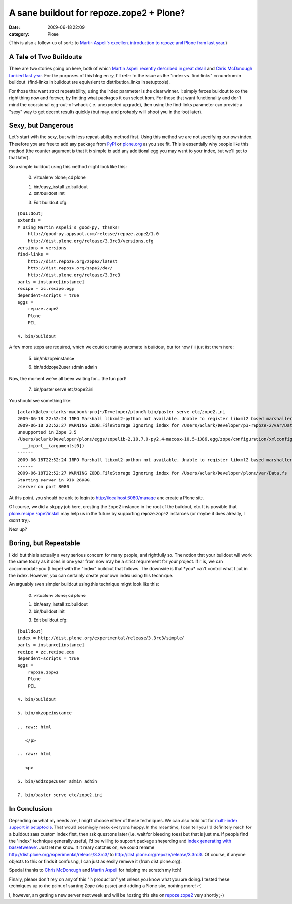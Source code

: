 A sane buildout for repoze.zope2 + Plone?
#########################################
:date: 2009-06-18 22:09
:category: Plone

(This is also a follow-up of sorts to `Martin Aspeli's excellent
introduction to repoze and Plone from last year`_.)

A Tale of Two Buildouts
-----------------------

There are two stories going on here, both of which `Martin Aspeli
recently described in great detail`_ and `Chris McDonough tackled last
year`_. For the purposes of this blog entry, I'll refer to the issue as
the "index vs. find-links" conundrum in buildout  (find-links in
buildout are equivalent to distribution\_links in setuptools).

.. raw:: html

   </p>

For those that want strict repeatability, using the index parameter is
the clear winner. It simply forces buildout to do the right thing now
and forever, by limiting what packages it can select from. For those
that want functionality and don't mind the occasional egg-out-of-whack
(i.e. unexpected upgrade), then using the find-links parameter can
provide a "sexy" way to get decent results quickly (but may, and
probably will, shoot you in the foot later).

Sexy, but Dangerous
-------------------

Let's start with the sexy, but with less repeat-ability method first.
Using this method we are not specifying our own index. Therefore you are
free to add any package from `PyPI`_ or `plone.org`_ as you see fit.
This is essentially why people like this method (the counter argument is
that it is simple to add any additional egg you may want to your index,
but we'll get to that later).

.. raw:: html

   </p>

.. raw:: html

   <p>

So a simple buildout using this method might look like this:

    0. virtualenv plone; cd plone

    .. raw:: html

       </p>

    1. bin/easy\_install zc.buildout

    2. bin/buildout init

    .. raw:: html

       <p>

    3. Edit buildout.cfg:

::

    [buildout]
    extends =
    # Using Martin Aspeli's good-py, thanks!
        http://good-py.appspot.com/release/repoze.zope2/1.0
        http://dist.plone.org/release/3.3rc3/versions.cfg
    versions = versions
    find-links =
        http://dist.repoze.org/zope2/latest
        http://dist.repoze.org/zope2/dev/
        http://dist.plone.org/release/3.3rc3
    parts = instance[instance]
    recipe = zc.recipe.egg
    dependent-scripts = true
    eggs =
        repoze.zope2
        Plone
        PIL

    4. bin/buildout

A few more steps are required, which we could certainly automate in
buildout, but for now I'll just list them here:

    5. bin/mkzopeinstance

    .. raw:: html

       </p>

    .. raw:: html

       <p>

    6. bin/addzope2user admin admin

Now, the moment we've all been waiting for… the fun part!

    7. bin/paster serve etc/zope2.ini

You should see something like:

::

    [aclark@alex-clarks-macbook-pro]~/Developer/plone% bin/paster serve etc/zope2.ini
    2009-06-18 22:52:24 INFO Marshall libxml2-python not available. Unable to register libxml2 based marshallers.
    2009-06-18 22:52:27 WARNING ZODB.FileStorage Ignoring index for /Users/aclark/Developer/p3-repoze-2/var/Data.fsDeprecationWarning: zope.app.annotation has moved to zope.annotation. Import of zope.app.annotation will become
    unsupported in Zope 3.5
    /Users/aclark/Developer/plone/eggs/zopelib-2.10.7.0-py2.4-macosx-10.5-i386.egg/zope/configuration/xmlconfig.py:323:
      __import__(arguments[0])
    ------
    2009-06-18T22:52:24 INFO Marshall libxml2-python not available. Unable to register libxml2 based marshallers.
    ------
    2009-06-18T22:52:27 WARNING ZODB.FileStorage Ignoring index for /Users/aclark/Developer/plone/var/Data.fs
    Starting server in PID 26900.
    zserver on port 8080

At this point, you should be able to login to
http://localhost:8080/manage and create a Plone site.

.. raw:: html

   </p>

Of course, we did a sloppy job here, creating the Zope2 instance in the
root of the buildout, etc. It is possible that
`plone.recipe.zope2install`_ may help us in the future by supporting
repoze.zope2 instances (or maybe it does already, I didn't try).

Next up?

Boring, but Repeatable
----------------------

I kid, but this is actually a very serious concern for many people, and
rightfully so. The notion that your buildout will work the same today as
it does in one year from now may be a strict requirement for your
project. If it is, we can accommodate you (I hope) with the "index"
buildout that follows. The downside is that \*you\* can't control what I
put in the index. However, you can certainly create your own index using
this technique.

.. raw:: html

   </p>

.. raw:: html

   <p>

An arguably even simpler buildout using this technique might look like
this:

    0. virtualenv plone; cd plone

    .. raw:: html

       </p>

    1. bin/easy\_install zc.buildout

    2. bin/buildout init

    .. raw:: html

       <p>

    3. Edit buildout.cfg:

::

    [buildout]
    index = http://dist.plone.org/experimental/release/3.3rc3/simple/
    parts = instance[instance]
    recipe = zc.recipe.egg
    dependent-scripts = true
    eggs =
        repoze.zope2
        Plone
        PIL

    4. bin/buildout

    5. bin/mkzopeinstance

    .. raw:: html

       </p>

    .. raw:: html

       <p>

    6. bin/addzope2user admin admin

    7. bin/paster serve etc/zope2.ini

In Conclusion
-------------

Depending on what my needs are, I might choose either of these
techniques. We can also hold out for `multi-index support in
setuptools`_. That would seemingly make everyone happy. In the meantime,
I can tell you I'd definitely reach for a buildout sans custom index
first, then ask questions later (i.e. wait for bleeding toes) but that
is just me. If people find the "index" technique generally useful, I'd
be willing to support package sheperding and `index generating with
basketweaver`_. Just let me know. If it really catches on, we could
rename `http://dist.plone.org/experimental/release/3.3rc3/`_ to
http://dist.plone.org/repoze/release/3.3rc3/. Of course, if anyone
objects to this or finds it confusing, I can just as easily remove it
(from dist.plone.org).

.. raw:: html

   </p>

Special thanks to `Chris McDonough`_ and `Martin Aspeli`_ for helping me
scratch my itch!

Finally, please don't rely on any of this "in production" yet unless you
know what you are doing. I tested these techniques up to the point of
starting Zope (via paste) and adding a Plone site, nothing more! :-)

I, however, am getting a new server next week and will be hosting this
site on `repoze.zope2`_ very shortly ;-)

.. _Martin Aspeli's excellent introduction to repoze and Plone from last year: http://www.martinaspeli.net/articles/rolling-out-repoze
.. _Martin Aspeli recently described in great detail: http://www.martinaspeli.net/articles/scrambled-eggs
.. _Chris McDonough tackled last year: http://plope.com/Members/chrism/distribution_links_considered_harmful
.. _PyPI: http://pypi.python.org/simple/
.. _plone.org: http://plone.org/products/simple
.. _plone.recipe.zope2install: http://pypi.python.org/pypi/plone.recipe.zope2instance/3.2
.. _multi-index support in setuptools: http://bugs.python.org/setuptools/issue32
.. _index generating with basketweaver: http://pypi.python.org/pypi/basketweaver/0.1.2-r6
.. _`http://dist.plone.org/experimental/release/3.3rc3/`: http://dist.plone.org/experimental/release/3.3rc3/
.. _Chris McDonough: http://plope.com/
.. _Martin Aspeli: http://www.martinaspeli.net/
.. _repoze.zope2: http://repoze.org/quickstart.html#repoze.zope2
